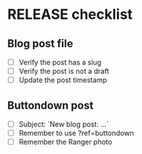 * RELEASE checklist
** Blog post file
   - [ ] Verify the post has a slug
   - [ ] Verify the post is not a draft
   - [ ] Update the post timestamp
** Buttondown post
   - [ ] Subject: `New blog post: ...`
   - [ ] Remember to use ?ref=buttondown
   - [ ] Remember the Ranger photo
